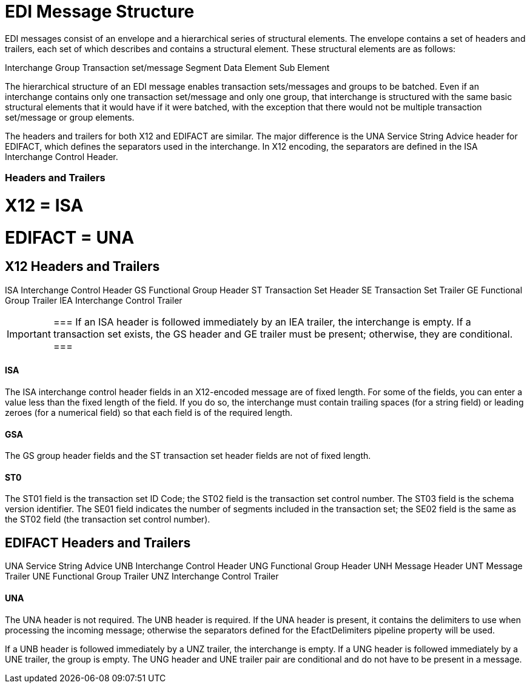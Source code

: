= EDI Message Structure


EDI messages consist of an envelope and a hierarchical series of structural elements. The envelope contains a set of headers and trailers, each set of which describes and contains a structural element. These structural elements are as follows:

Interchange  
   Group  
      Transaction set/message  
         Segment  
            Data Element  
               Sub Element

The hierarchical structure of an EDI message enables transaction sets/messages and groups to be batched. Even if an interchange contains only one transaction set/message and only one group, that interchange is structured with the same basic structural elements that it would have if it were batched, with the exception that there would not be multiple transaction set/message or group elements.


The headers and trailers for both X12 and EDIFACT are similar. The major difference is the UNA Service String Advice header for EDIFACT, which defines the separators used in the interchange. In X12 encoding, the separators are defined in the ISA Interchange Control Header.

=== Headers and Trailers

# X12 = ISA

# EDIFACT = UNA



== X12 Headers and Trailers

ISA Interchange Control Header  
  GS Functional Group Header  
    ST Transaction Set Header  
    SE Transaction Set Trailer  
  GE Functional Group Trailer  
IEA Interchange Control Trailer

[IMPORTANT]
===
If an ISA header is followed immediately by an IEA trailer, the interchange is empty. If a transaction set exists, the GS header and GE trailer must be present; otherwise, they are conditional.
===

==== ISA 

The ISA interchange control header fields in an X12-encoded message are of fixed length. For some of the fields, you can enter a value less than the fixed length of the field. If you do so, the interchange must contain trailing spaces (for a string field) or leading zeroes (for a numerical field) so that each field is of the required length.

==== GSA
The GS group header fields and the ST transaction set header fields are not of fixed length.

==== ST0
The ST01 field is the transaction set ID Code; the ST02 field is the transaction set control number. The ST03 field is the schema version identifier. The SE01 field indicates the number of segments included in the transaction set; the SE02 field is the same as the ST02 field (the transaction set control number). 

== EDIFACT Headers and Trailers

UNA Service String Advice  
UNB Interchange Control Header  
  UNG Functional Group Header  
    UNH Message Header  
    UNT Message Trailer  
  UNE Functional Group Trailer  
UNZ Interchange Control Trailer

==== UNA

The UNA header is not required. The UNB header is required. If the UNA header is present, it contains the delimiters to use when processing the incoming message; otherwise the separators defined for the EfactDelimiters pipeline property will be used.

If a UNB header is followed immediately by a UNZ trailer, the interchange is empty. If a UNG header is followed immediately by a UNE trailer, the group is empty. The UNG header and UNE trailer pair are conditional and do not have to be present in a message.

